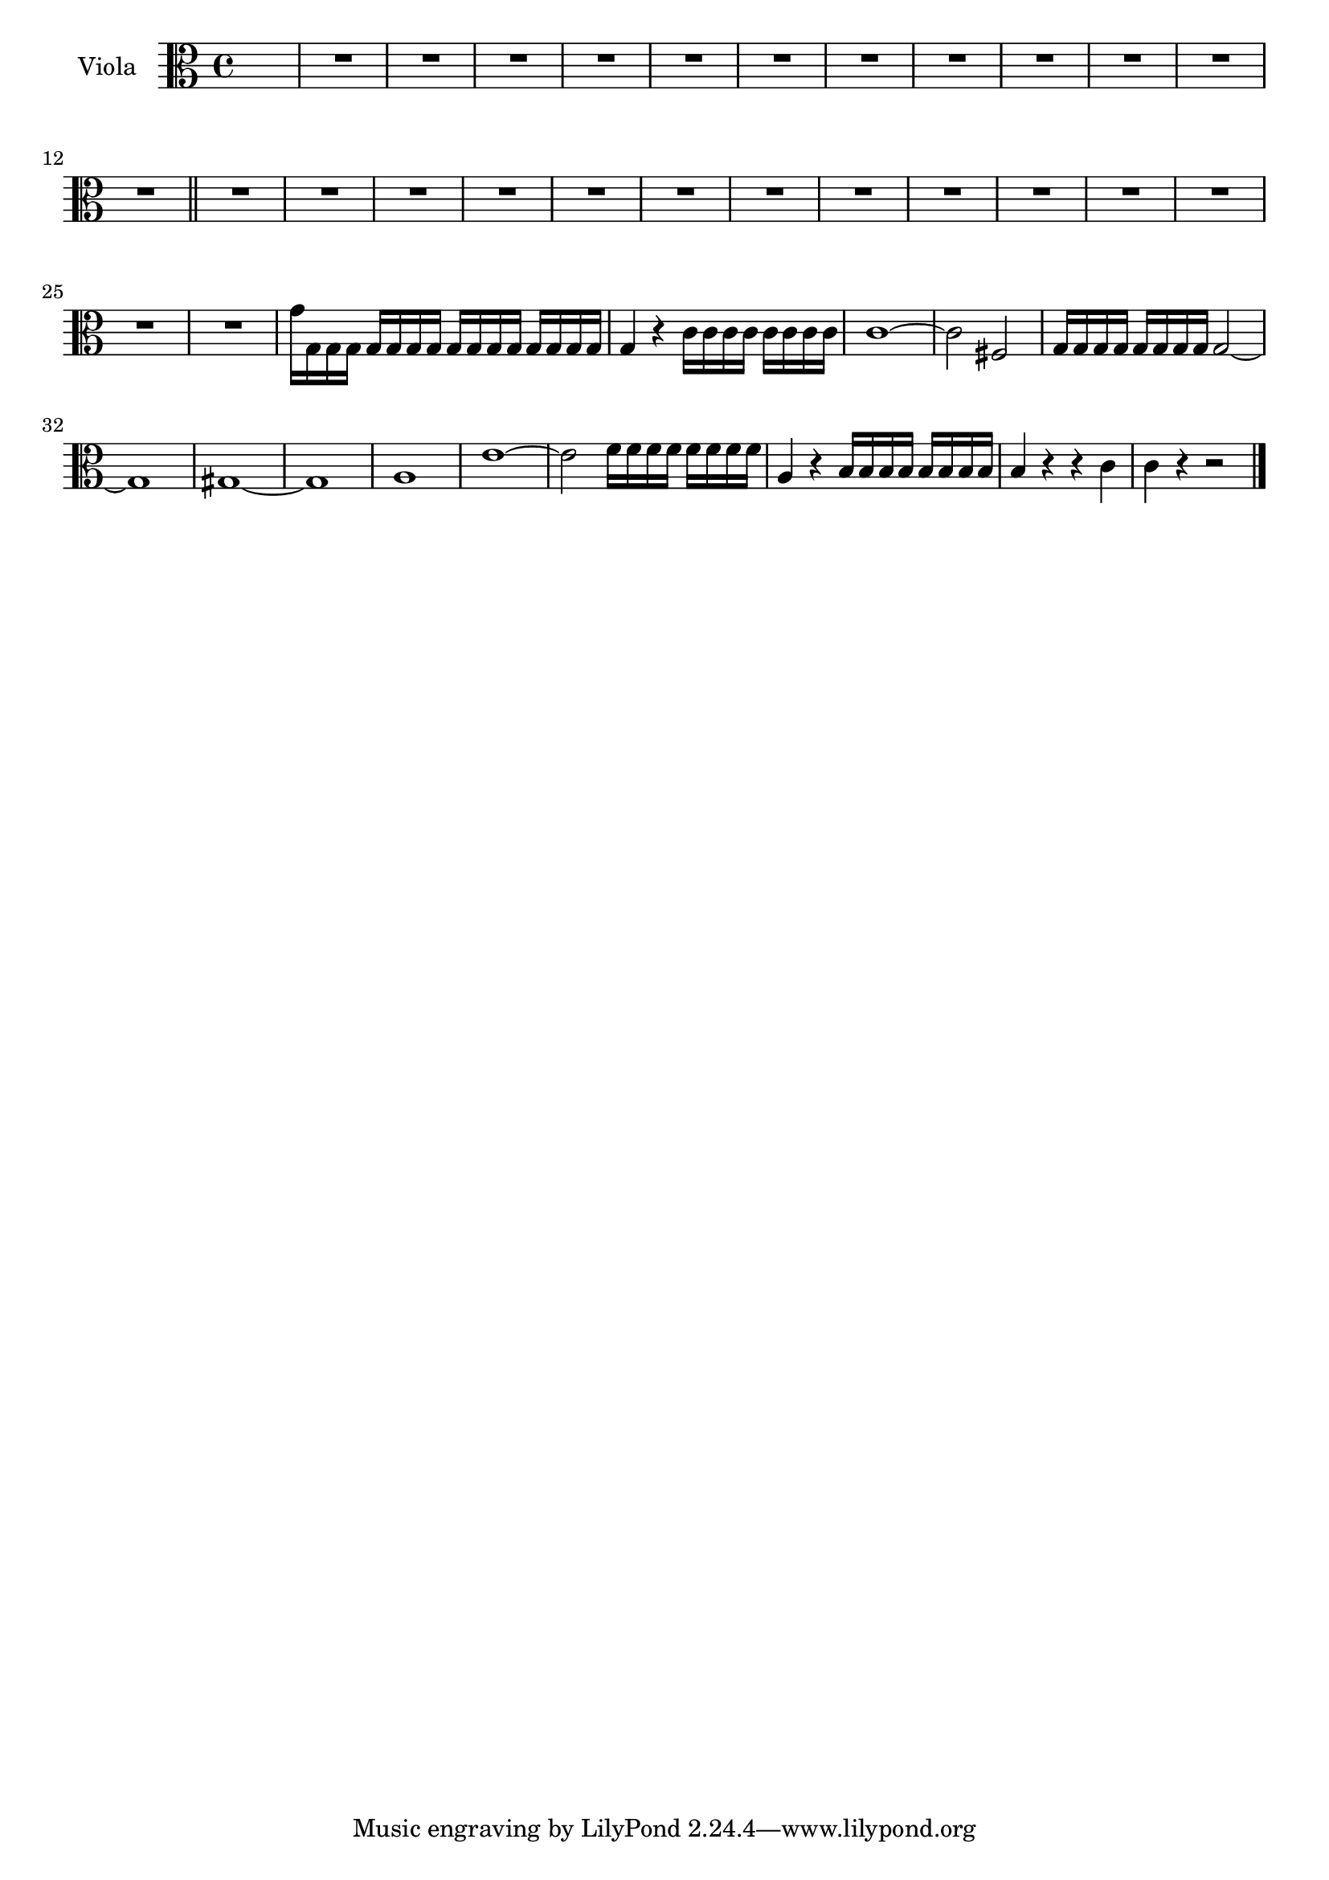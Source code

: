 \new Staff  {
	\set Staff.instrumentName="Viola"
	\set Staff.midiInstrument="viola"
	\key c \major
	\clef alto
	\relative c'' {
		\partial 2. s2. |
		R1*12 \bar "||"
		R1*14 |
		g16 g, g g g g g g g g g g g g g g |
		g4 r c16 c c c c c c c |
		c1~ |
		c2 fis, |
		g16 g g g g g g g g2~ |
		g1 |
		gis~ |
		gis |
		a |
		e'~ |
		e2 f16 f f f f f f f |
		a,4 r b16 b b b b b b b |
		b4 r r c |
		c r r2 |
	\bar "|."
	}

}
